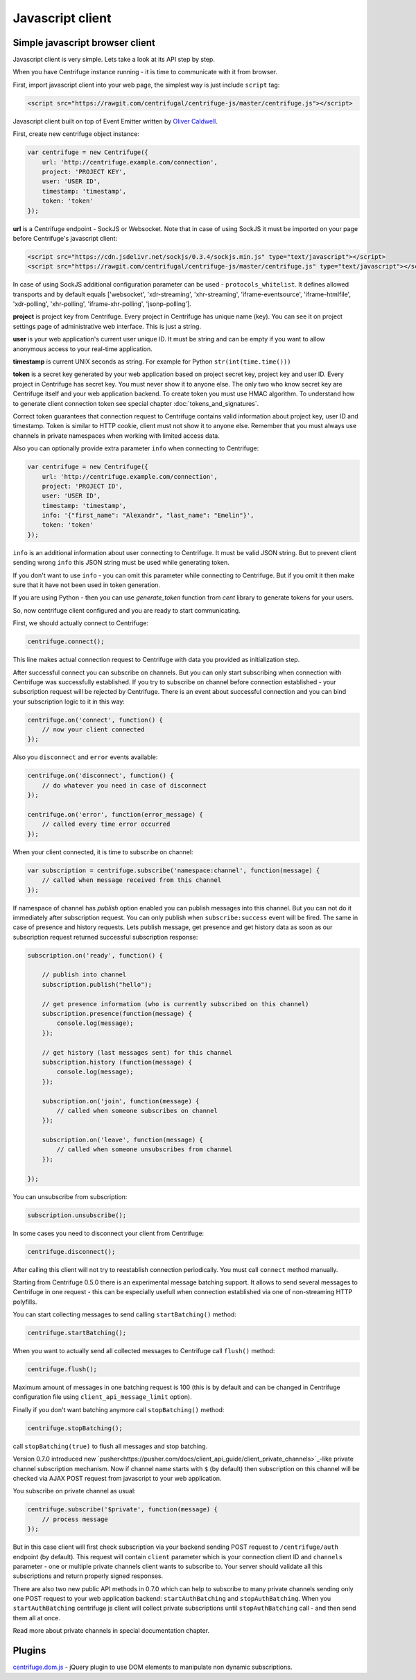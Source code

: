 Javascript client
=================

.. _javascript_client:


Simple javascript browser client
~~~~~~~~~~~~~~~~~~~~~~~~~~~~~~~~

Javascript client is very simple. Lets take a look at its API step by step.

When you have Centrifuge instance running - it is time to communicate with it from browser.

First, import javascript client into your web page, the simplest way is just include ``script`` tag:

.. code-block:: html

    <script src="https://rawgit.com/centrifugal/centrifuge-js/master/centrifuge.js"></script>

Javascript client built on top of Event Emitter written by `Oliver Caldwell <https://github.com/Wolfy87>`_.


First, create new centrifuge object instance:

.. code-block:: javascript

    var centrifuge = new Centrifuge({
        url: 'http://centrifuge.example.com/connection',
        project: 'PROJECT KEY',
        user: 'USER ID',
        timestamp: 'timestamp',
        token: 'token'
    });


**url** is a Centrifuge endpoint - SockJS or Websocket. Note that in case of using SockJS
it must be imported on your page before Centrifuge's javascript client:

.. code-block:: html

    <script src="https://cdn.jsdelivr.net/sockjs/0.3.4/sockjs.min.js" type="text/javascript"></script>
    <script src="https://rawgit.com/centrifugal/centrifuge-js/master/centrifuge.js" type="text/javascript"></script>


In case of using SockJS additional configuration parameter can be used - ``protocols_whitelist``.
It defines allowed transports and by default equals ['websocket', 'xdr-streaming', 'xhr-streaming',
'iframe-eventsource', 'iframe-htmlfile', 'xdr-polling', 'xhr-polling', 'iframe-xhr-polling',
'jsonp-polling'].

**project** is project key from Centrifuge. Every project in Centrifuge has unique name (key).
You can see it on project settings page of administrative web interface. This is just a string.

**user** is your web application's current user unique ID. It must be string and can
be empty if you want to allow anonymous access to your real-time application.

**timestamp** is current UNIX seconds as string. For example for Python ``str(int(time.time()))``

**token** is a secret key generated by your web application based on project secret key,
project key and user ID. Every project in Centrifuge has secret key. You must never
show it to anyone else. The only two who know secret key are Centrifuge itself and
your web application backend. To create token you must use HMAC algorithm. To understand
how to generate client connection token see special chapter :doc:`tokens_and_signatures`.

Correct token guarantees that connection request to Centrifuge contains valid
information about project key, user ID and timestamp. Token is similar to HTTP cookie, client must
not show it to anyone else. Remember that you must  always use channels in private
namespaces when working with limited access data.

Also you can optionally provide extra parameter ``info`` when connecting to Centrifuge:

.. code-block:: javascript

    var centrifuge = new Centrifuge({
        url: 'http://centrifuge.example.com/connection',
        project: 'PROJECT ID',
        user: 'USER ID',
        timestamp: 'timestamp',
        info: '{"first_name": "Alexandr", "last_name": "Emelin"}',
        token: 'token'
    });


``info`` is an additional information about user connecting to Centrifuge. It must
be valid JSON string. But to prevent client sending wrong ``info`` this JSON string
must be used while generating token.

If you don't want to use ``info`` - you can omit this parameter while connecting
to Centrifuge. But if you omit it then make sure that it have not been used in token
generation.

If you are using Python - then you can use `generate_token` function from `cent` library to generate
tokens for your users.

So, now centrifuge client configured and you are ready to start communicating.

First, we should actually connect to Centrifuge:

.. code-block:: javascript

    centrifuge.connect();

This line makes actual connection request to Centrifuge with data you provided
as initialization step.

After successful connect you can subscribe on channels. But you can only start
subscribing when connection with Centrifuge was successfully established. If you
try to subscribe on channel before connection established - your subscription
request will be rejected by Centrifuge. There is an event about successful connection
and you can bind your subscription logic to it in this way:

.. code-block:: javascript

    centrifuge.on('connect', function() {
        // now your client connected
    });

Also you ``disconnect`` and ``error`` events available:

.. code-block:: javascript

    centrifuge.on('disconnect', function() {
        // do whatever you need in case of disconnect
    });

    centrifuge.on('error', function(error_message) {
        // called every time error occurred
    });

When your client connected, it is time to subscribe on channel:

.. code-block:: javascript

    var subscription = centrifuge.subscribe('namespace:channel', function(message) {
        // called when message received from this channel
    });


If namespace of channel has `publish` option enabled you can publish messages into this
channel. But you can not do it immediately after subscription request. You can
only publish when ``subscribe:success`` event will be fired. The same in case of presence
and history requests. Lets publish message, get presence and get history data as
soon as our subscription request returned successful subscription response:

.. code-block:: javascript

    subscription.on('ready', function() {

        // publish into channel
        subscription.publish("hello");

        // get presence information (who is currently subscribed on this channel)
        subscription.presence(function(message) {
            console.log(message);
        });

        // get history (last messages sent) for this channel
        subscription.history (function(message) {
            console.log(message);
        });

        subscription.on('join', function(message) {
            // called when someone subscribes on channel
        });

        subscription.on('leave', function(message) {
            // called when someone unsubscribes from channel
        });

    });

You can unsubscribe from subscription:

.. code-block:: javascript

    subscription.unsubscribe();

In some cases you need to disconnect your client from Centrifuge:

.. code-block:: javascript

    centrifuge.disconnect();

After calling this client will not try to reestablish connection periodically. You must call
``connect`` method manually.

Starting from Centrifuge 0.5.0 there is an experimental message batching support. It allows to send several 
messages to Centrifuge in one request - this can be especially usefull when connection established via 
one of non-streaming HTTP polyfills.

You can start collecting messages to send calling ``startBatching()`` method:

.. code-block:: javascript

    centrifuge.startBatching();


When you want to actually send all collected messages to Centrifuge call ``flush()`` method:

.. code-block:: javascript

    centrifuge.flush();

Maximum amount of messages in one batching request is 100 (this is by default and can be changed 
in Centrifuge configuration file using ``client_api_message_limit`` option).


Finally if you don't want batching anymore call ``stopBatching()`` method:


.. code-block:: javascript

    centrifuge.stopBatching();


call ``stopBatching(true)`` to flush all messages and stop batching.


Version 0.7.0 introduced new `pusher<https://pusher.com/docs/client_api_guide/client_private_channels>`_-like private channel subscription mechanism. Now if
channel name starts with ``$`` (by default) then subscription on this channel will be
checked via AJAX POST request from javascript to your web application.

You subscribe on private channel as usual:

.. code-block:: javascript

    centrifuge.subscribe('$private', function(message) {
        // process message
    });


But in this case client will first check subscription via your backend sending POST request
to ``/centrifuge/auth`` endpoint (by default). This request will contain ``client`` parameter
which is your connection client ID and ``channels`` parameter - one or multiple private channels
client wants to subscribe to. Your server should validate all this subscriptions and return
properly signed responses.

There are also two new public API methods in 0.7.0 which can help to subscribe to many private
channels sending only one POST request to your web application backend: ``startAuthBatching``
and ``stopAuthBatching``. When you ``startAuthBatching`` centrifuge js client will collect
private subscriptions until ``stopAuthBatching`` call - and then send them all at once.

Read more about private channels in special documentation chapter.


Plugins
~~~~~~~

`centrifuge.dom.js <https://github.com/centrifugal/centrifuge-js/tree/master/plugins/centrifuge-dom>`_ - jQuery plugin to use DOM elements to manipulate
non dynamic subscriptions.